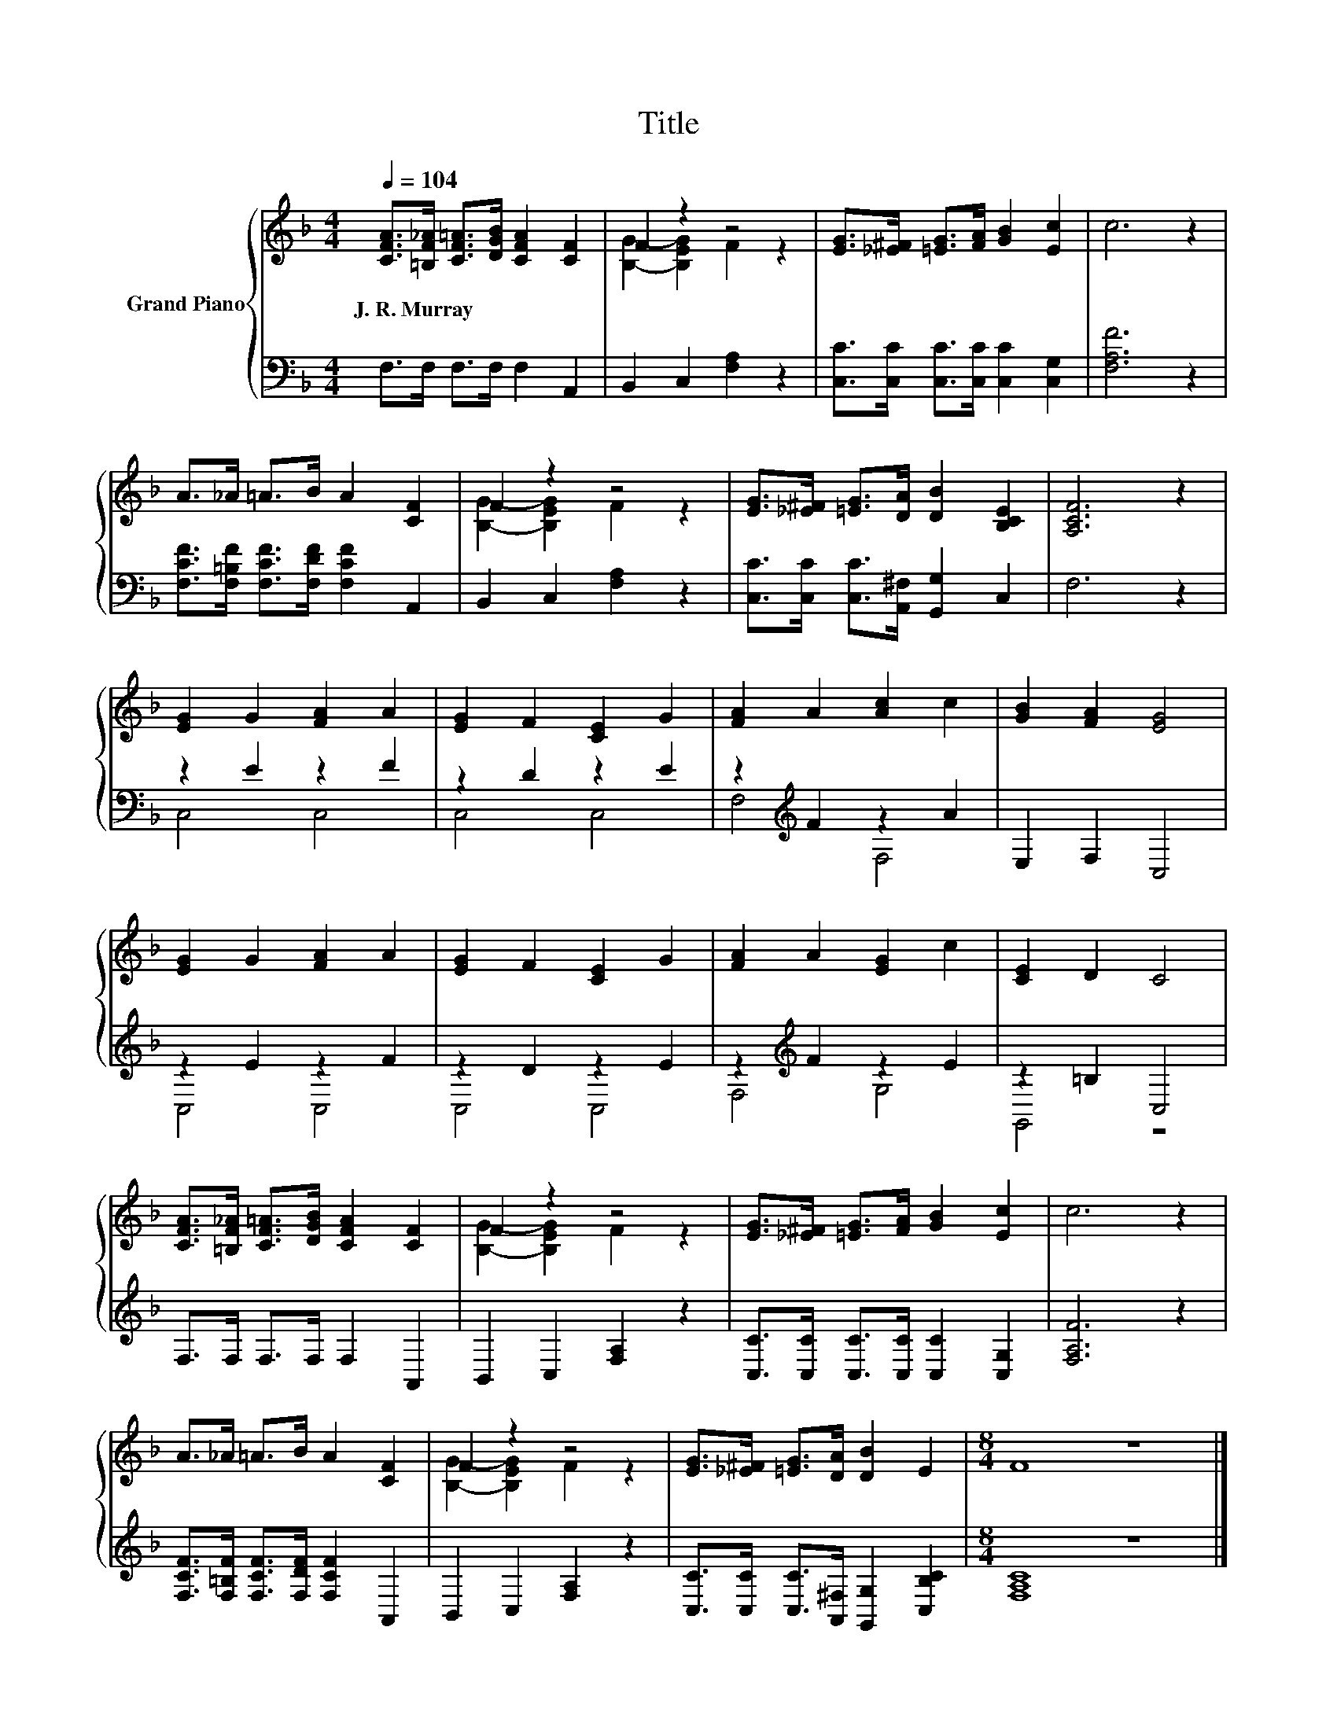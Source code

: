 X:1
T:Title
%%score { ( 1 3 ) | ( 2 4 ) }
L:1/8
Q:1/4=104
M:4/4
K:F
V:1 treble nm="Grand Piano"
V:3 treble 
V:2 bass 
V:4 bass 
V:1
 [CFA]>[=B,F_A] [CF=A]>[DGB] [CFA]2 [CF]2 | F2 z2 z4 | [EG]>[_E^F] [=EG]>[FA] [GB]2 [Ec]2 | c6 z2 | %4
w: J.~R.~Murray * * * * *||||
 A>_A =A>B A2 [CF]2 | F2 z2 z4 | [EG]>[_E^F] [=EG]>[DA] [DB]2 [B,CE]2 | [A,CF]6 z2 | %8
w: ||||
 [EG]2 G2 [FA]2 A2 | [EG]2 F2 [CE]2 G2 | [FA]2 A2 [Ac]2 c2 | [GB]2 [FA]2 [EG]4 | %12
w: ||||
 [EG]2 G2 [FA]2 A2 | [EG]2 F2 [CE]2 G2 | [FA]2 A2 [EG]2 c2 | [CE]2 D2 C4 | %16
w: ||||
 [CFA]>[=B,F_A] [CF=A]>[DGB] [CFA]2 [CF]2 | F2 z2 z4 | [EG]>[_E^F] [=EG]>[FA] [GB]2 [Ec]2 | c6 z2 | %20
w: ||||
 A>_A =A>B A2 [CF]2 | F2 z2 z4 | [EG]>[_E^F] [=EG]>[DA] [DB]2 E2 |[M:8/4] F8 z8 |] %24
w: ||||
V:2
 F,>F, F,>F, F,2 A,,2 | B,,2 C,2 [F,A,]2 z2 | [C,C]>[C,C] [C,C]>[C,C] [C,C]2 [C,G,]2 | %3
 [F,A,F]6 z2 | [F,CF]>[F,=B,F] [F,CF]>[F,DF] [F,CF]2 A,,2 | B,,2 C,2 [F,A,]2 z2 | %6
 [C,C]>[C,C] [C,C]>[A,,^F,] [G,,G,]2 C,2 | F,6 z2 | z2 E2 z2 F2 | z2 D2 z2 E2 | %10
 z2[K:treble] F2 z2 A2 | E,2 F,2 C,4 | z2 E2 z2 F2 | z2 D2 z2 E2 | z2[K:treble] F2 z2 E2 | %15
 z2 =B,2 C,4 | F,>F, F,>F, F,2 A,,2 | B,,2 C,2 [F,A,]2 z2 | %18
 [C,C]>[C,C] [C,C]>[C,C] [C,C]2 [C,G,]2 | [F,A,F]6 z2 | %20
 [F,CF]>[F,=B,F] [F,CF]>[F,DF] [F,CF]2 A,,2 | B,,2 C,2 [F,A,]2 z2 | %22
 [C,C]>[C,C] [C,C]>[A,,^F,] [G,,G,]2 [C,B,C]2 |[M:8/4] [F,A,C]8 z8 |] %24
V:3
 x8 | [B,G]2- [B,EG]2 F2 z2 | x8 | x8 | x8 | [B,G]2- [B,EG]2 F2 z2 | x8 | x8 | x8 | x8 | x8 | x8 | %12
 x8 | x8 | x8 | x8 | x8 | [B,G]2- [B,EG]2 F2 z2 | x8 | x8 | x8 | [B,G]2- [B,EG]2 F2 z2 | x8 | %23
[M:8/4] x16 |] %24
V:4
 x8 | x8 | x8 | x8 | x8 | x8 | x8 | x8 | C,4 C,4 | C,4 C,4 | F,4[K:treble] F,4 | x8 | C,4 C,4 | %13
 C,4 C,4 | F,4[K:treble] G,4 | G,,4 z4 | x8 | x8 | x8 | x8 | x8 | x8 | x8 |[M:8/4] x16 |] %24

